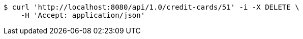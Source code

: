 [source,bash]
----
$ curl 'http://localhost:8080/api/1.0/credit-cards/51' -i -X DELETE \
    -H 'Accept: application/json'
----